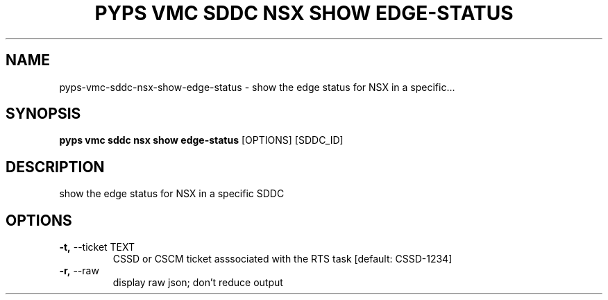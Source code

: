 .TH "PYPS VMC SDDC NSX SHOW EDGE-STATUS" "1" "2023-03-21" "1.0.0" "pyps vmc sddc nsx show edge-status Manual"
.SH NAME
pyps\-vmc\-sddc\-nsx\-show\-edge-status \- show the edge status for NSX in a specific...
.SH SYNOPSIS
.B pyps vmc sddc nsx show edge-status
[OPTIONS] [SDDC_ID]
.SH DESCRIPTION
show the edge status for NSX in a specific SDDC
.SH OPTIONS
.TP
\fB\-t,\fP \-\-ticket TEXT
CSSD or CSCM ticket asssociated with the RTS task  [default: CSSD-1234]
.TP
\fB\-r,\fP \-\-raw
display raw json; don't reduce output
